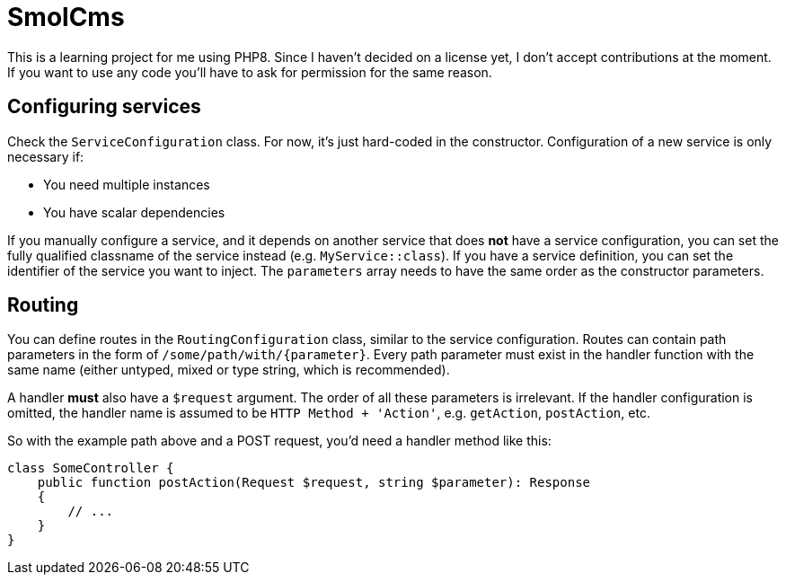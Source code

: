 = SmolCms

This is a learning project for me using PHP8. Since I haven't decided on a license yet, I don't accept contributions at the moment.
If you want to use any code you'll have to ask for permission for the same reason.

== Configuring services

Check the `ServiceConfiguration` class.
For now, it's just hard-coded in the constructor.
Configuration of a new service is only necessary if:

* You need multiple instances
* You have scalar dependencies

If you manually configure a service, and it depends on another service that does *not* have a service configuration, you can set the fully qualified classname of the service instead (e.g. `MyService::class`).
If you have a service definition, you can set the identifier of the service you want to inject.
The `parameters` array needs to have the same order as the constructor parameters.

== Routing

You can define routes in the `RoutingConfiguration` class, similar to the service configuration.
Routes can contain path parameters in the form of `/some/path/with/{parameter}`.
Every path parameter must exist in the handler function with the same name (either untyped, mixed or type string, which is recommended).

A handler *must* also have a `$request` argument.
The order of all these parameters is irrelevant.
If the handler configuration is omitted, the handler name is assumed to be `HTTP Method + 'Action'`, e.g. `getAction`, `postAction`, etc.

So with the example path above and a POST request, you'd need a handler method like this:

[source,php]
----
class SomeController {
    public function postAction(Request $request, string $parameter): Response
    {
        // ...
    }
}
----

